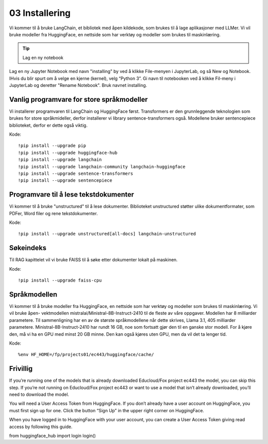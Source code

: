 .. _03_downloading_packages:

03 Installering
=================

Vi kommer til å bruke LangChain, et bibliotek med åpen kildekode, som brukes til å lage 
aplikasjoner med LLMer. Vi vil bruke modeller fra HuggingFace, en nettside som har verktøy og modeller som brukes til maskinlæring.

.. tip:: Lag en ny notebook
Lag en ny Jupyter Notebook med navn "installing" by ved å klikke File-menyen i JupyterLab, og så New og Notebook. IHvis du blir spurt om å velge en kjerne (kernel), velg “Python 3”. Gi navn til notebooken ved å klikke Fil-meny i JupyterLab og deretter "Rename Notebook". Bruk navnet installing.

Vanlig programvare for store språkmodeller
--------------------------------------------

Vi installerer programvaren til LangChain og HuggingFace først. Transformers er den grunnleggende teknologien som brukes for store språkmideller, derfor installerer vi library sentence-transformers også. Modellene bruker sentencepiece biblioteket, derfor er dette også viktig.

Kode::

  !pip install --upgrade pip 
  !pip install --upgrade huggingface-hub
  !pip install --upgrade langchain
  !pip install --upgrade langchain-community langchain-huggingface
  !pip install --upgrade sentence-transformers
  !pip install --upgrade sentencepiece

Programvare til å lese tekstdokumenter
-----------------------------------------

Vi kommer til å bruke "unstructured" til å lese dokumenter. Biblioteket unstructured støtter ulike dokumentformater, som PDFer, Word filer og rene tekstdokumenter.

Kode::

  !pip install --upgrade unstructured[all-docs] langchain-unstructured

Søkeindeks
----------

Til RAG kapittelet vil vi bruke FAISS til å søke etter dokumenter lokalt på maskinen.

Kode::

  !pip install --upgrade faiss-cpu

Språkmodellen
---------------

Vi kommer til å bruke modeller fra HuggingFace, en nettside som har verktøy og modeller som brukes til maskinlæring. Vi vil bruke åpen- vektmodellen mistralai/Ministral-8B-Instruct-2410 til de fleste av våre oppgaver. Modellen har 8 milliarder parametere. Til sammenligning har en av de største språkmodellene når dette skrives, Llama 3.1, 405 milliarder parametere. Ministral-8B-Instruct-2410 har rundt 16 GB, noe som fortsatt gjør den til en ganske stor modell. For å kjøre den, må vi ha en GPU med minst 20 GB minne. Den kan også kjøres uten GPU, men da vil det ta lenger tid.

Kode::

  %env HF_HOME=/fp/projects01/ec443/huggingface/cache/

Frivillig
-----------

If you’re running one of the models that is already downloaded Educloud/Fox project ec443 the model, you can skip this step. If you’re not running on Educloud/Fox project ec443 or want to use a model that isn’t already downloaded, you’ll need to download the model.

You will need a User Access Token from HuggingFace. If you don’t already have a user account on HuggingFace, you must first sign up for one. Click the button “Sign Up” in the upper right corner on HuggingFace.

When you have logged in to HuggingFace with your user account, you can create a User Access Token giving read access by following this guide.

from huggingface_hub import login
login()

